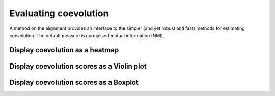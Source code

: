 .. jupyter-execute::
    :hide-code:

    import set_working_directory

Evaluating coevolution
======================

A method on the alignment provides an interface to the simpler (and yet robust and fast) methods for estimating coevolution. The default measure is normalised mutual information (NMI).

Display coevolution as a heatmap
--------------------------------

.. jupyter-execute::

    from cogent3 import load_aligned_seqs

    aln = load_aligned_seqs("data/brca1.fasta", moltype="dna")
    aln = aln.no_degenerates(motif_length=3)
    aln = aln.get_translation()
    aln = aln[:100]  # for compute speed in testing the documentation
    coevo = aln.coevolution(show_progress=False, drawable="heatmap")
    coevo.show()

.. jupyter-execute::
    :hide-code:

    outpath = set_working_directory.get_thumbnail_dir() / "plot_aln-coevolution.png"

    coevo.drawable.write(outpath)

Display coevolution scores as a Violin plot
-------------------------------------------

.. jupyter-execute::

    coevo = aln.coevolution(show_progress=False, drawable="violin")
    coevo.show(width=300)

Display coevolution scores as a Boxplot
---------------------------------------

.. jupyter-execute::

    coevo = aln.coevolution(show_progress=False, drawable="box")
    coevo.show(width=300)
